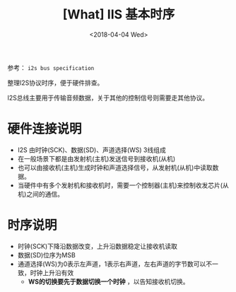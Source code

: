 #+TITLE: [What] IIS 基本时序
#+DATE: <2018-04-04 Wed> 
#+TAGS: hardware
#+LAYOUT: post
#+CATEGORIES: hardware, basic
#+NAME: <hardware_basic_iis.org>
#+OPTIONS: ^:nil
#+OPTIONS: ^:{}

参考： =i2s bus specification=

整理I2S协议时序，便于硬件排查。
#+BEGIN_HTML
<!--more-->
#+END_HTML
I2S总线主要用于传输音频数据，关于其他的控制信号则需要走其他协议。

[[./iis_interface.jpg]]

* 硬件连接说明
- I2S 由时钟(SCK)、数据(SD)、声道选择(WS) 3线组成
- 在一般场景下都是由发射机(主机)发送信号到接收机(从机)
- 也可以由接收机(主机)生成时钟和声道选择信号，从发射机(从机)中读取数据。
- 当硬件中有多个发射机和接收机时，需要一个控制器(主机)来控制收发芯片(从机)之间的通信。
* 时序说明
- 时钟(SCK)下降沿数据改变，上升沿数据稳定让接收机读取
- 数据(SD)位序为MSB
- 通道选择(WS)为0表示左声道，1表示右声道，左右声道的字节数可以不一致，时钟上升沿有效
  + *WS的切换要先于数据切换一个时钟* ，以告知接收机切换。